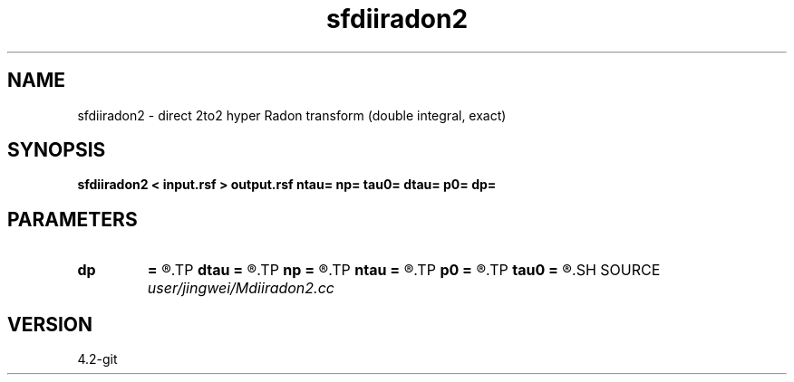 .TH sfdiiradon2 1  "APRIL 2023" Madagascar "Madagascar Manuals"
.SH NAME
sfdiiradon2 \- direct 2to2 hyper Radon transform (double integral, exact)
.SH SYNOPSIS
.B sfdiiradon2 < input.rsf > output.rsf ntau= np= tau0= dtau= p0= dp=
.SH PARAMETERS
.PD 0
.TP
.I        
.B dp
.B =
.R  
.TP
.I        
.B dtau
.B =
.R  
.TP
.I        
.B np
.B =
.R  
.TP
.I        
.B ntau
.B =
.R  
.TP
.I        
.B p0
.B =
.R  
.TP
.I        
.B tau0
.B =
.R  
.SH SOURCE
.I user/jingwei/Mdiiradon2.cc
.SH VERSION
4.2-git
